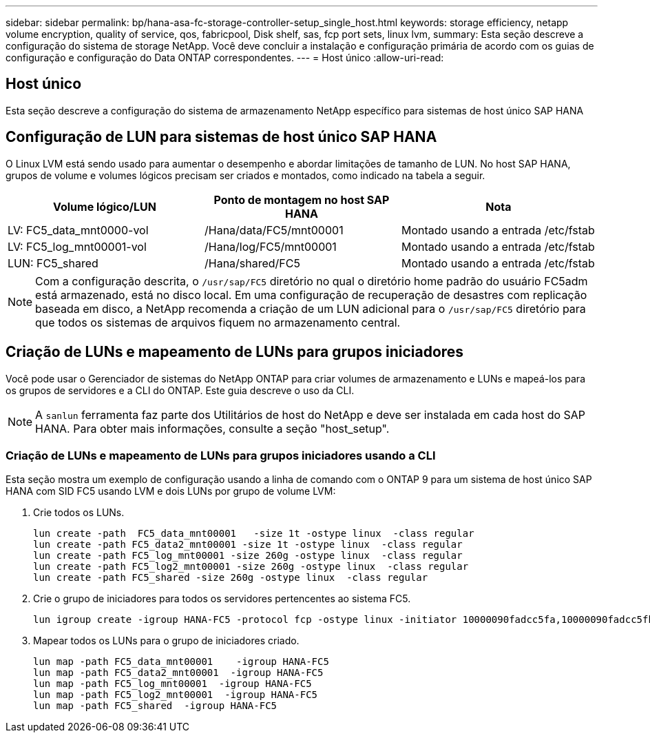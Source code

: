 ---
sidebar: sidebar 
permalink: bp/hana-asa-fc-storage-controller-setup_single_host.html 
keywords: storage efficiency, netapp volume encryption, quality of service, qos, fabricpool, Disk shelf, sas, fcp port sets, linux lvm, 
summary: Esta seção descreve a configuração do sistema de storage NetApp. Você deve concluir a instalação e configuração primária de acordo com os guias de configuração e configuração do Data ONTAP correspondentes. 
---
= Host único
:allow-uri-read: 




== Host único

[role="lead"]
Esta seção descreve a configuração do sistema de armazenamento NetApp específico para sistemas de host único SAP HANA



== Configuração de LUN para sistemas de host único SAP HANA

O Linux LVM está sendo usado para aumentar o desempenho e abordar limitações de tamanho de LUN. No host SAP HANA, grupos de volume e volumes lógicos precisam ser criados e montados, como indicado na tabela a seguir.

|===
| Volume lógico/LUN | Ponto de montagem no host SAP HANA | Nota 


| LV: FC5_data_mnt0000-vol | /Hana/data/FC5/mnt00001 | Montado usando a entrada /etc/fstab 


| LV: FC5_log_mnt00001-vol | /Hana/log/FC5/mnt00001 | Montado usando a entrada /etc/fstab 


| LUN: FC5_shared | /Hana/shared/FC5 | Montado usando a entrada /etc/fstab 
|===

NOTE: Com a configuração descrita, o `/usr/sap/FC5` diretório no qual o diretório home padrão do usuário FC5adm está armazenado, está no disco local. Em uma configuração de recuperação de desastres com replicação baseada em disco, a NetApp recomenda a criação de um LUN adicional para o  `/usr/sap/FC5` diretório para que todos os sistemas de arquivos fiquem no armazenamento central.



== Criação de LUNs e mapeamento de LUNs para grupos iniciadores

Você pode usar o Gerenciador de sistemas do NetApp ONTAP para criar volumes de armazenamento e LUNs e mapeá-los para os grupos de servidores e a CLI do ONTAP. Este guia descreve o uso da CLI.


NOTE: A `sanlun` ferramenta faz parte dos Utilitários de host do NetApp e deve ser instalada em cada host do SAP HANA. Para obter mais informações, consulte a seção "host_setup".



=== Criação de LUNs e mapeamento de LUNs para grupos iniciadores usando a CLI

Esta seção mostra um exemplo de configuração usando a linha de comando com o ONTAP 9 para um sistema de host único SAP HANA com SID FC5 usando LVM e dois LUNs por grupo de volume LVM:

. Crie todos os LUNs.
+
....
lun create -path  FC5_data_mnt00001   -size 1t -ostype linux  -class regular
lun create -path FC5_data2_mnt00001 -size 1t -ostype linux  -class regular
lun create -path FC5_log_mnt00001 -size 260g -ostype linux  -class regular
lun create -path FC5_log2_mnt00001 -size 260g -ostype linux  -class regular
lun create -path FC5_shared -size 260g -ostype linux  -class regular

....
. Crie o grupo de iniciadores para todos os servidores pertencentes ao sistema FC5.
+
....
lun igroup create -igroup HANA-FC5 -protocol fcp -ostype linux -initiator 10000090fadcc5fa,10000090fadcc5fb -vserver svm1
....
. Mapear todos os LUNs para o grupo de iniciadores criado.
+
....
lun map -path FC5_data_mnt00001    -igroup HANA-FC5
lun map -path FC5_data2_mnt00001  -igroup HANA-FC5
lun map -path FC5_log_mnt00001  -igroup HANA-FC5
lun map -path FC5_log2_mnt00001  -igroup HANA-FC5
lun map -path FC5_shared  -igroup HANA-FC5
....


